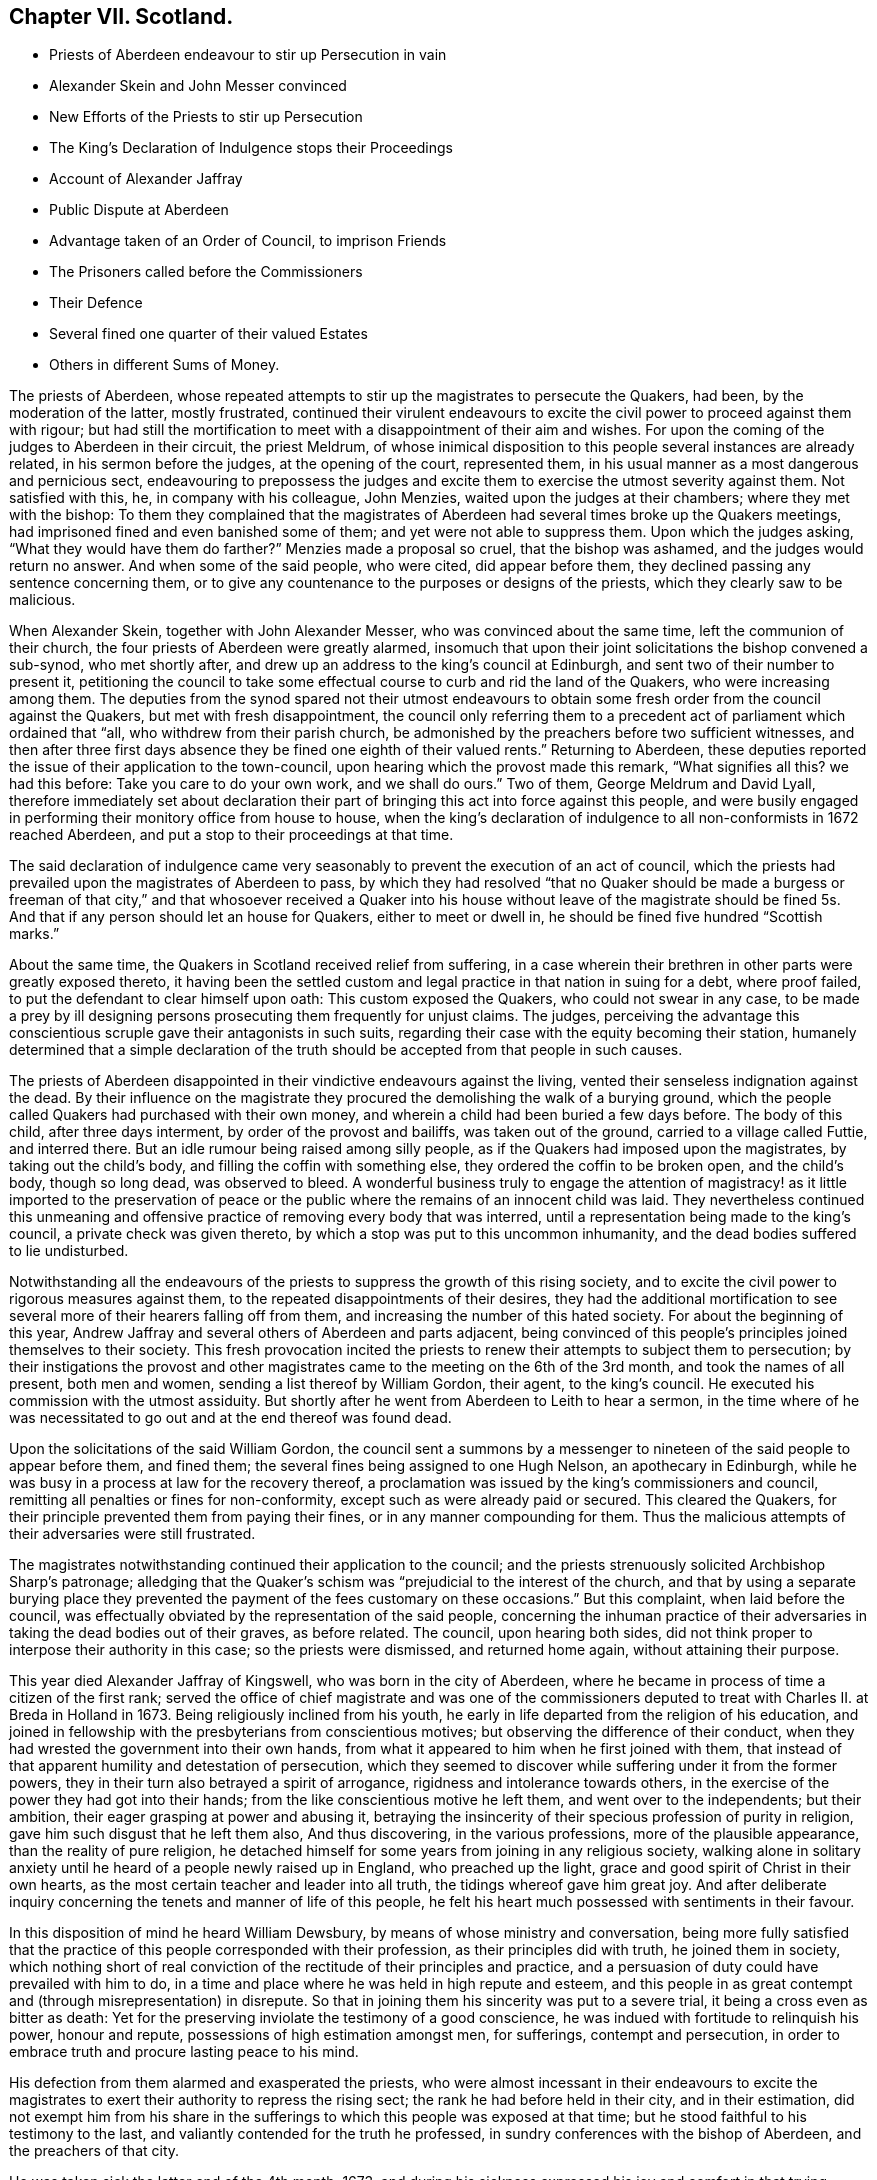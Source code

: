 == Chapter VII. Scotland.

[.chapter-synopsis]
* Priests of Aberdeen endeavour to stir up Persecution in vain
* Alexander Skein and John Messer convinced
* New Efforts of the Priests to stir up Persecution
* The King`'s Declaration of Indulgence stops their Proceedings
* Account of Alexander Jaffray
* Public Dispute at Aberdeen
* Advantage taken of an Order of Council, to imprison Friends
* The Prisoners called before the Commissioners
* Their Defence
* Several fined one quarter of their valued Estates
* Others in different Sums of Money.

The priests of Aberdeen,
whose repeated attempts to stir up the magistrates to persecute the Quakers, had been,
by the moderation of the latter, mostly frustrated,
continued their virulent endeavours to excite the
civil power to proceed against them with rigour;
but had still the mortification to meet with a disappointment of their aim and wishes.
For upon the coming of the judges to Aberdeen in their circuit, the priest Meldrum,
of whose inimical disposition to this people several instances are already related,
in his sermon before the judges, at the opening of the court, represented them,
in his usual manner as a most dangerous and pernicious sect,
endeavouring to prepossess the judges and excite
them to exercise the utmost severity against them.
Not satisfied with this, he, in company with his colleague, John Menzies,
waited upon the judges at their chambers; where they met with the bishop:
To them they complained that the magistrates of Aberdeen
had several times broke up the Quakers meetings,
had imprisoned fined and even banished some of them;
and yet were not able to suppress them.
Upon which the judges asking, "`What they would have them do farther?`"
Menzies made a proposal so cruel, that the bishop was ashamed,
and the judges would return no answer.
And when some of the said people, who were cited, did appear before them,
they declined passing any sentence concerning them,
or to give any countenance to the purposes or designs of the priests,
which they clearly saw to be malicious.

When Alexander Skein, together with John Alexander Messer,
who was convinced about the same time, left the communion of their church,
the four priests of Aberdeen were greatly alarmed,
insomuch that upon their joint solicitations the bishop convened a sub-synod,
who met shortly after, and drew up an address to the king`'s council at Edinburgh,
and sent two of their number to present it,
petitioning the council to take some effectual course
to curb and rid the land of the Quakers,
who were increasing among them.
The deputies from the synod spared not their utmost endeavours
to obtain some fresh order from the council against the Quakers,
but met with fresh disappointment,
the council only referring them to a precedent act
of parliament which ordained that "`all,
who withdrew from their parish church,
be admonished by the preachers before two sufficient witnesses,
and then after three first days absence they be fined one eighth of their valued rents.`"
Returning to Aberdeen,
these deputies reported the issue of their application to the town-council,
upon hearing which the provost made this remark, "`What signifies all this?
we had this before: Take you care to do your own work, and we shall do ours.`"
Two of them, George Meldrum and David Lyall,
therefore immediately set about declaration their part of
bringing this act into force against this people,
and were busily engaged in performing their monitory office from house to house,
when the king`'s declaration of indulgence to all non-conformists in 1672 reached Aberdeen,
and put a stop to their proceedings at that time.

The said declaration of indulgence came very seasonably
to prevent the execution of an act of council,
which the priests had prevailed upon the magistrates of Aberdeen to pass,
by which they had resolved "`that no Quaker should be made a burgess or freeman of that
city,`" and that whosoever received a Quaker into his house without leave of the magistrate
should be fined 5s. And that if any person should let an house for Quakers,
either to meet or dwell in, he should be fined five hundred "`Scottish marks.`"

About the same time, the Quakers in Scotland received relief from suffering,
in a case wherein their brethren in other parts were greatly exposed thereto,
it having been the settled custom and legal practice in that nation in suing for a debt,
where proof failed, to put the defendant to clear himself upon oath:
This custom exposed the Quakers, who could not swear in any case,
to be made a prey by ill designing persons prosecuting them frequently for unjust claims.
The judges,
perceiving the advantage this conscientious scruple gave their antagonists in such suits,
regarding their case with the equity becoming their station,
humanely determined that a simple declaration of the truth
should be accepted from that people in such causes.

The priests of Aberdeen disappointed in their vindictive endeavours against the living,
vented their senseless indignation against the dead.
By their influence on the magistrate they procured
the demolishing the walk of a burying ground,
which the people called Quakers had purchased with their own money,
and wherein a child had been buried a few days before.
The body of this child, after three days interment, by order of the provost and bailiffs,
was taken out of the ground, carried to a village called Futtie, and interred there.
But an idle rumour being raised among silly people,
as if the Quakers had imposed upon the magistrates, by taking out the child`'s body,
and filling the coffin with something else, they ordered the coffin to be broken open,
and the child`'s body, though so long dead, was observed to bleed.
A wonderful business truly to engage the attention of magistracy!
as it little imported to the preservation of peace or the
public where the remains of an innocent child was laid.
They nevertheless continued this unmeaning and offensive
practice of removing every body that was interred,
until a representation being made to the king`'s council,
a private check was given thereto, by which a stop was put to this uncommon inhumanity,
and the dead bodies suffered to lie undisturbed.

Notwithstanding all the endeavours of the priests
to suppress the growth of this rising society,
and to excite the civil power to rigorous measures against them,
to the repeated disappointments of their desires,
they had the additional mortification to see several
more of their hearers falling off from them,
and increasing the number of this hated society.
For about the beginning of this year,
Andrew Jaffray and several others of Aberdeen and parts adjacent,
being convinced of this people`'s principles joined themselves to their society.
This fresh provocation incited the priests to renew
their attempts to subject them to persecution;
by their instigations the provost and other magistrates
came to the meeting on the 6th of the 3rd month,
and took the names of all present, both men and women,
sending a list thereof by William Gordon, their agent, to the king`'s council.
He executed his commission with the utmost assiduity.
But shortly after he went from Aberdeen to Leith to hear a sermon,
in the time where of he was necessitated to go out
and at the end thereof was found dead.

Upon the solicitations of the said William Gordon,
the council sent a summons by a messenger to nineteen
of the said people to appear before them,
and fined them; the several fines being assigned to one Hugh Nelson,
an apothecary in Edinburgh,
while he was busy in a process at law for the recovery thereof,
a proclamation was issued by the king`'s commissioners and council,
remitting all penalties or fines for non-conformity,
except such as were already paid or secured.
This cleared the Quakers, for their principle prevented them from paying their fines,
or in any manner compounding for them.
Thus the malicious attempts of their adversaries were still frustrated.

The magistrates notwithstanding continued their application to the council;
and the priests strenuously solicited Archbishop Sharp`'s patronage;
alledging that the Quaker`'s schism was "`prejudicial to the interest of the church,
and that by using a separate burying place they prevented
the payment of the fees customary on these occasions.`"
But this complaint, when laid before the council,
was effectually obviated by the representation of the said people,
concerning the inhuman practice of their adversaries
in taking the dead bodies out of their graves,
as before related.
The council, upon hearing both sides,
did not think proper to interpose their authority in this case;
so the priests were dismissed, and returned home again, without attaining their purpose.

This year died Alexander Jaffray of Kingswell, who was born in the city of Aberdeen,
where he became in process of time a citizen of the first rank;
served the office of chief magistrate and was one of the commissioners
deputed to treat with Charles II. at Breda in Holland in 1673.
Being religiously inclined from his youth,
he early in life departed from the religion of his education,
and joined in fellowship with the presbyterians from conscientious motives;
but observing the difference of their conduct,
when they had wrested the government into their own hands,
from what it appeared to him when he first joined with them,
that instead of that apparent humility and detestation of persecution,
which they seemed to discover while suffering under it from the former powers,
they in their turn also betrayed a spirit of arrogance,
rigidness and intolerance towards others,
in the exercise of the power they had got into their hands;
from the like conscientious motive he left them, and went over to the independents;
but their ambition, their eager grasping at power and abusing it,
betraying the insincerity of their specious profession of purity in religion,
gave him such disgust that he left them also, And thus discovering,
in the various professions, more of the plausible appearance,
than the reality of pure religion,
he detached himself for some years from joining in any religious society,
walking alone in solitary anxiety until he heard of a people newly raised up in England,
who preached up the light, grace and good spirit of Christ in their own hearts,
as the most certain teacher and leader into all truth,
the tidings whereof gave him great joy.
And after deliberate inquiry concerning the tenets and manner of life of this people,
he felt his heart much possessed with sentiments in their favour.

In this disposition of mind he heard William Dewsbury,
by means of whose ministry and conversation,
being more fully satisfied that the practice of this
people corresponded with their profession,
as their principles did with truth, he joined them in society,
which nothing short of real conviction of the rectitude of their principles and practice,
and a persuasion of duty could have prevailed with him to do,
in a time and place where he was held in high repute and esteem,
and this people in as great contempt and (through misrepresentation) in disrepute.
So that in joining them his sincerity was put to a severe trial,
it being a cross even as bitter as death:
Yet for the preserving inviolate the testimony of a good conscience,
he was indued with fortitude to relinquish his power, honour and repute,
possessions of high estimation amongst men, for sufferings, contempt and persecution,
in order to embrace truth and procure lasting peace to his mind.

His defection from them alarmed and exasperated the priests,
who were almost incessant in their endeavours to excite the magistrates
to exert their authority to repress the rising sect;
the rank he had before held in their city, and in their estimation,
did not exempt him from his share in the sufferings
to which this people was exposed at that time;
but he stood faithful to his testimony to the last,
and valiantly contended for the truth he professed,
in sundry conferences with the bishop of Aberdeen, and the preachers of that city.

He was taken sick the latter end of the 4th month, 1673,
and during his sickness expressed his joy and comfort in that trying season,
"`that he had been counted worthy to bear testimony to,
and suffer for the precious testimony of Christ`'s inward appearance, by his light,
grace and good spirit, which convinceth of sin,
and that it was and would be the condemnation of many, particularly of the professors,
that they had flighted, despised and hated the light, and the witnesses thereunto.`"

He also left this prediction among his friends,
that a winnowing and trying time was coming among them,
whereby hypocrites should be discovered and made manifest,
but that a faithful remnant should be preserved, and brought through the fiery trial.
This was judged to be plainly verified in the sufferings,
which within three years happened to the said people at Aberdeen.
He signified that the sting of death was taken away;
being through his mercy who loved him, made easy to him,
as a desirable passage to a better state: A little before his departure,
his expressions and the comfortable frame of his mind, expressive of his lively hope,
under the feeling of divine goodness, owning and supporting him in his last moments,
greatly affected those who were present, and soon, by a very easy passage,
he was removed out of this life,
and laid down his head in full assurance of a glorious immortality.

On the 14th of the 2nd month, 1675,
a public dispute was held at Aberdeen between Robert
Barclay and George Keith on one part,
and some students of divinity, so called, on the other: The occasion whereof was this,
Robert Barclay, in order to rescue the society, of which he was become a member,
from the odium under which they lay,
through misrepresentations of their principles from the pulpits,
as erroneous and heretical, published his Theses,
which were the groundwork of his apology,
giving a brief and plain account of the principles of the said people,
that the public might have a fair opportunity of
considering those principles candidly in themselves,
and not under the veil of misrepresentation, in which they were dressed by adversaries;
at the end of which he made a proposal,
offering to defend these principles in those places,
where they had been so misrepresented, and against:
those persons who had so often traduced them.
But none of these, viz. the public preachers, choosing to accept the proposal,
as beneath them to concern themselves therein, that is,
by a sober and fair discussion of these principles
to inform themselves what they really were,
although it was not beneath them to misrepresent them unknown,
and vilify those who professed them behind their backs,
where they could have no proper opportunity to vindicate themselves.
Therefore this method seems to have been pitched upon,
to select some from among the students, to take up the cause, as of themselves,
that if the Quakers should have the advantage, the consequence would be immaterial,
in a contest with young men.
The Quakers were under no obligation to join issue with these youths,
as it was not to them, but to the public preachers,
who propagated the misrepresentations, the proposal was made.
But as they were not afraid of meeting the greatest and ablest of their preachers,
so the truth, they thought, led them not to despise any,
who might be inclined to treat with them on the reason of their hope,
with the sobriety becoming the seriousness of the subject.
The dispute was accordingly held; but terminated, as such disputes generally do,
in tumult and disorder, the students handling serious subjects with unbecoming levity,
and vainly triumphing in a victory they had not obtained;
but having numbers on their side, used clamour and personal abuse,
by wounding them with clods and stones, arguments too hard for them to withstand,
finished the debate for that time.
But the result proved on which side the advantage lay, for four of the students present,
but not disputants,
were at that time so fully convinced of the reasonableness of the Quakers principles,
that they joined them in society.

The council at Edinburgh having issued a declaration,
reinforcing former acts of parliament against conventicles,
and recommended the execution to the sheriffs and magistrates of corporations,
although the proclamation was expressly relative to such as were outlawed by the council;
yet the priests and rulers of Aberdeen made an handle thereof to oppress the Quakers,
whom they well knew to be none of the persons intended therein.
So rash and precipitate council was their malice,
that as soon as they had information of the council`'s declaration,
they had not patience to wait for the regular notification thereof;
but before it came into their hands, or was proclaimed at Aberdeen,
they took from the meeting, there, on the 12th of the month called March,
twelve of the members, and committed them to prison in the new Tolbooth;
and continued the like practice from time to time afterwards for the space of two months,
by which time they had increased the number of prisoners to thirty-four.^
footnote:[The Duke of Lauderdale,
one of Charles`'s ministers distinguished by the name of The Cabal,
a man represented tyrannical, vindictive and implacable,
was at this time vested with the character and the power of king`'s commissioner,
in which capacity he conducted himself with arbitrary sway,
and influenced the parliament to pass two acts,
which were of the utmost consequence to the civil and religious liberties of the kingdom,
By the one, it was declared,
that the settling all things with regard to the external
government in the church was in the crown.
That whatever related to ecclesiastical meetings, matters and persons,
were to be ordered according to such directions,
as the king should send to his privy council:
And that these being published by them should have the force of laws.
The other act related to the militia.
Lauderdale by degrees became absolute minister in Scotland,
and in 1670 had a severe law enacted against conventicles.
Ruinous fines were imposed both on the preachers and hearers in meetings held in houses;
but field conventicles were subjected to the penalty of death and confiscation of goods.
It is to be observed by these conventicles were principally meant the covenanters,
and that the Quakers (who were an inconsiderable number) did not esteem themselves included.
Hume.]

After some time the prisoners received a summons to appear before the Earl of Arrol,
the Earl Marshal, and Sir John Keith,
three of the privy council appointed commissioners to put in execution
the act of parliament made against the keeping conventicles,
before whom being called accordingly, a long libel was exhibited against them,
reciting the heads of the acts of the parliament convened the 18th of June 1670,
against conventicles and withdrawing from the public worship.
The libel being read,
was to be enforced by Patrick Hay (the only lawyer who could be
procured to plead against them) but his oratory failing him,
his plea was confined to this brief query, who gave you leave preach?
which, for want of pertinent matter, he repeated several times over.

The witnesses produced against the prisoners were partly divinity students of Aberdeen,
who came to their meetings on purpose to inform against them,
and partly the magistrates who took them into custody.
Against both these David Barclay objected, as insufficient evidence;
the former as parties in the crime,
and as having manifested themselves to be prejudiced persons by a late publication,
wherein they had maliciously and unjustly accused them of blasphemy and treason;
and the latter as being those who put the law in execution,
and therefore ought not to be accusers in the same cause.
The commissioners however over-ruled these objections,
and accepted the evidence of those witnesses.

The prisoners in consequence exhibited their defence in writing to the court;
signifying that they apprehended themselves not to
be comprehended in the acts recited in the libel,
as not falling under the description of those intended by the act;
the reason assigned for which being to prevent sedition and rebellion,
and for that part which prohibits field conventicles,
because they are termed a rendezvous of rebellion,
tending in an high measure to the disturbance of
the public peace did not comprehend them,
who are a peaceable people in principle and practice;
that they were well informed that when the act was framing,
inquiry was made whether the Quakers were to be comprehended in the act?
And that the Duke of Lauderdale said it was only to curb the presbyterians in the west.^
footnote:[While this appears as an instance of that absolute sway
which the Duke of Lauderdale had established to himself in Scotland,
over a parliament which was so abject as to frame and model their acts at his nod,
and adapt them rather to his will and pleasure than the public good,
it may appear perhaps also, as if the Quakers, to save themselves,
were pointing out these presbyterians as proper object of persecution:
But it is certain they were enemies to persecution in every shape,
against others as well as themselves; and although they thought it hard,
and not without reason, that they were not only punished by laws made against them,
but also by laws never meant against them;
yet they frequently declared that they envied none the liberty they enjoyed,
nor wanted the penal laws to be turned against any but wished
to all the full enjoyment of liberty of conscience.]
That the king`'s council did never execute any of the said
acts against any of their friends in that city;
nor in any place in the south and west of Scotland,
where there were frequent meetings of their friends in several places,
which had been held unmolested ever since the acts were made.
That although several of their friends were apprehended
and imprisoned upon the issuing of the late proclamation,
yet they were set at liberty a few days after, upon surety to appear when called for,
and have ever since kept their meetings, in Edinburgh particularly,
without being called in question by the council;
that they presumed therefore they would meet with
no other measure from the king`'s council there.
That the magistrates of Aberdeen had kept them near three months in prison,
without proper authority from any act of parliament cited or proclaimed since,
of which illegal restraint they hope the king`'s counsellors will take notice,
and prevent the like for the future.
That their meetings have no tendency to sedition, rebellion or violence;
but are held merely from duty to God,
who had forbidden them to forsake the assembling themselves together;
had commanded them to stand steadfast in the liberty wherewith Christ had set them free,
and to pray everywhere.
It was from conscientious persuasion alone that they durst not forsake their meetings,
and not out of any contempt of authority.

After an hour or two spent by the court in deliberation on this defence, the prisoners,
who had been ordered to withdraw, being called one by one, were severally asked,
whether they would oblige themselves not to go any more to meetings,
which every one of them refusing to do, they were again ordered to withdraw,
and after some time being called again, the sentence of the court was read to them,
whereby David Barclay, Alexander Gellie, Robert Burnet, Alexander Harper,
Alexander Skein,
Andrew Jaffray and Alexander Forbes were fined each in one-fourth
of their respective valued rents for their own keeping conventicles,
and an eighth part of their said valued rents each,
for withdrawing from the public worship.
Also the said Andrew Jaffray,
Alexander Skein and Alexander Harper to pay an eighth part for their wives transgressions,
conformable to the tenour of the act of parliament.
And the following, not being landed persons, were fined in the following sums,
Andrew Galloway, Thomas Mills George Keith 30£. each; William Sparke 40£.+++;+++
James Forbes 25£. and the rest twenty marks a-piece.
And over and above, John Skein and George Keith,
because they were found to have preached and prayed at these meetings,
were to find caution, under pain of five thousand marks, not to do the like hereafter,
or enact themselves to move out of the kingdom, conform to the tenour of the act.
And all to remain in prison until they made payment of their respective fines.

The sentence being read, the prisoners were remanded into prison,
where their number was increased by the repeated imprisonment of others of their friends,
from their religious meetings.
While they were kept here under close confinement,
some of them were concerned at times to preach to the people,
who would come up to the windows of the prison to hear them;
but the magistrates of Aberdeen, to prevent this, and to incommode the prisoners,
caused the windows to be nailed up for a whole week together,
and also removed several of them into the higher prison.
